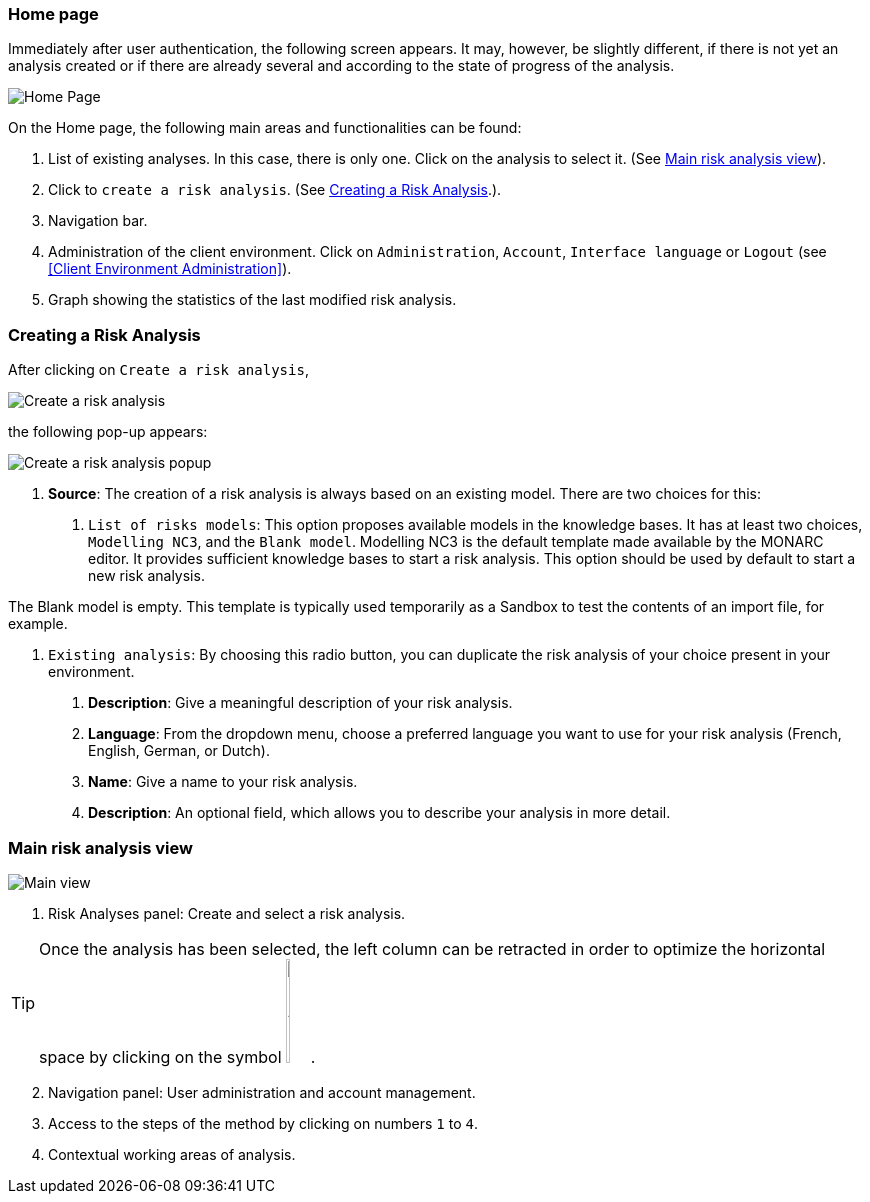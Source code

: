 === Home page

Immediately after user authentication, the following screen appears.
It may, however, be slightly different, if there is not yet an analysis created or if
there are already several and according to the state of progress of the analysis.

image:HomePage_1_800.png[Home Page]

On the Home page, the following main areas and functionalities can be found:

1. List of existing analyses. In this case, there is only one. Click on the analysis to select it. (See <<Main risk analysis view>>).
2. Click to `create a risk analysis`. (See <<Creating a Risk Analysis>>.).
3. Navigation bar.
4. Administration of the client environment. Click on `Administration`, `Account`, `Interface language` or `Logout` (see <<Client Environment Administration>>).
5. Graph showing the statistics of the last modified risk analysis.

=== Creating a Risk Analysis

After clicking on `Create a risk analysis`, 

image:RiskAnalysis_1_800.png[Create a risk analysis]

the following pop-up appears:

image:RiskAnalysis_2_800.png[Create a risk analysis popup]

1. *Source*: The creation of a risk analysis is always based on an existing model. There are two choices for this:
a.	`List of risks models`: This option proposes available models in the knowledge bases. It has at least two choices, `Modelling NC3`, and the `Blank model`.
Modelling NC3 is the default template made available by the MONARC editor. It provides sufficient knowledge bases to start a risk analysis. This option should be used by default to start a new risk analysis. 

The Blank model is empty. This template is typically used temporarily as a Sandbox to test the contents of an import file, for example.

b.	`Existing analysis`: By choosing this radio button, you can duplicate the risk analysis of your choice present in your environment.
2.	*Description*: Give a meaningful description of your risk analysis.
3.	*Language*: From the dropdown menu, choose a preferred language you want to use for your risk analysis (French, English, German, or Dutch).
4.	*Name*: Give a name to your risk analysis.
5.	*Description*: An optional field, which allows you to describe your analysis in more detail.

=== Main risk analysis view

image:RiskAnalysis_3_800.png[Main view]

1.  Risk Analyses panel: Create and select a risk analysis.

TIP: Once the analysis has been selected, the left column can be retracted in order to optimize the horizontal space by clicking on the symbol
image:HideRiskAnalysesPanel.png[Hide Risk Analyses panel icon,pdfwidth=4%,width=3%].

[start=2]
.  Navigation panel: User administration and account management.
.  Access to the steps of the method by clicking on numbers `1` to `4`.
.  Contextual working areas of analysis.

<<<
